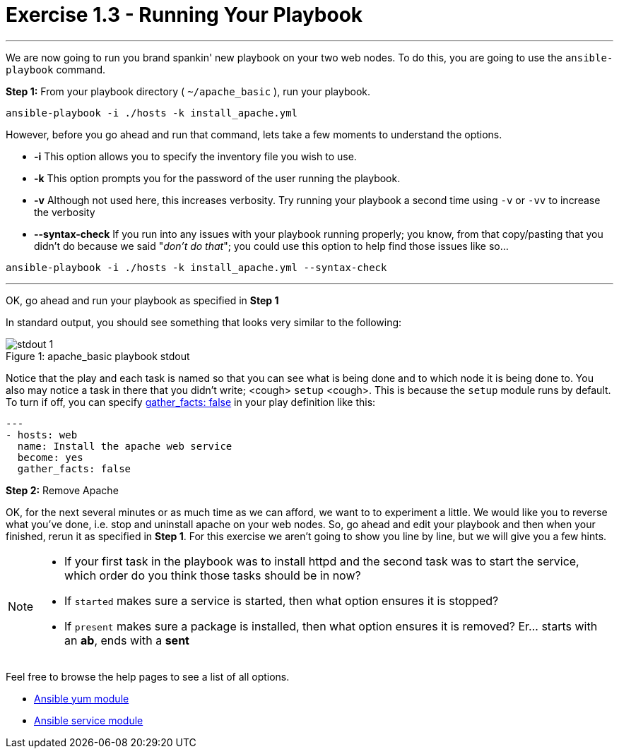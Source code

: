 :yum_url: http://docs.ansible.com/ansible/yum_module.html
:service_url: http://docs.ansible.com/ansible/service_module.html

= Exercise 1.3 - Running Your Playbook

---

****
We are now going to run you brand spankin' new playbook on your two web nodes.  To do this,
 you are going to use the ```ansible-playbook``` command.
====
*Step 1:* From your playbook directory ( ```~/apache_basic``` ), run your playbook.
----
ansible-playbook -i ./hosts -k install_apache.yml
----
====

However, before you go ahead and run that command, lets take a few moments to understand the options.

- *-i* This option allows you to specify the inventory file you wish to use.
- *-k* This option prompts you for the password of the user running the playbook.
- *-v* Although not used here, this increases verbosity.  Try running your playbook a second time using ```-v``` or ```-vv``` to increase the verbosity
[NOTE]
- *--syntax-check* If you run into any issues with your playbook running properly; you know, from that copy/pasting that you didn't do because we said "_don't do that_"; you could use this option to help find those issues like so...

----
ansible-playbook -i ./hosts -k install_apache.yml --syntax-check
----


---
OK, go ahead and run your playbook as specified in *Step 1*

In standard output, you should see something that looks very similar to the following:

image::stdout_1.png[caption="Figure 1: ", title="apache_basic playbook stdout"]

Notice that the play and each task is named so that you can see what is being done and to which node it is being done to.
You also may notice a task in there that you didn't write;  <cough> ```setup``` <cough>.  This is because the ```setup``` module
runs by default.  To turn if off, you can specify link:{gather_facts-url}[gather_facts: false] in your play definition like this:
[source,bash]
----
---
- hosts: web
  name: Install the apache web service
  become: yes
  gather_facts: false
----

*Step 2:* Remove Apache

OK, for the next several minutes or as much time as we can afford, we want to to experiment a little.
We would like you to reverse what you've done, i.e. stop and uninstall apache on your web nodes.
So, go ahead and edit your playbook and then when your finished, rerun it as specified in *Step 1*.
For this exercise we aren't going to show you line by line, but we will give you a few hints.

[NOTE]
====
- If your first task in the playbook was to install httpd and the second task was to start the service, which order do you think
those tasks should be in now?
- If ```started``` makes sure a service is started, then what option ensures it is stopped?
- If ```present``` makes sure a package is installed, then what option ensures it is removed?  Er... starts with an *ab*, ends with a *sent*
====

Feel free to browse the help pages to see a list of all options.

- link:{yum_url}[Ansible yum module]
- link:{service_url}[Ansible service module]
